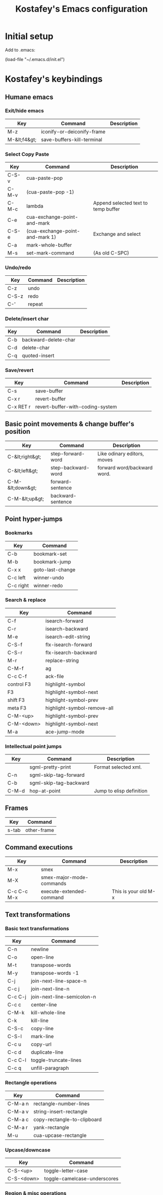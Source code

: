 #+TITLE: Kostafey's Emacs configuration
#+OPTIONS: toc:4 h:4
#+STARTUP: content
* Initial setup

Add to .emacs:

(load-file "~/.emacs.d/init.el")

* Kostafey's keybindings
** Humane emacs
*** Exit/hide emacs
| Key          | Command                    | Description |
|--------------+----------------------------+-------------|
| M-z          | iconify-or-deiconify-frame |             |
| M-&lt;f4&gt; | save-buffers-kill-terminal |             |

#+begin_src emacs-lisp :exports none :padline no
  ;;; key-bindings.el -- A collection of key bindings (default and custom).

  ;;; Commentary:

  ;; Attempting to make emacs a little bit humane.

  ;;=============================================================================
  ;; Exit & iconify emacs
  (global-set-key (kbd "M-z") 'iconify-or-deiconify-frame)    ; Hide emacs frame
  (global-set-key (kbd "M-<f4>") 'save-buffers-kill-terminal)
  (global-set-key [escape] 'keyboard-quit)

  ;;=============================================================================
  ;; CUA - the core of the emacs humane ;)
  ;;
  (require 'cua-base)
  (require 'hopper)
  (cua-mode t)
  (setq cua-prefix-override-inhibit-delay 0.1)
  ;;
  ;; Region selection:
  (setq transient-mark-mode t)
#+end_src

*** Select Copy Paste
| Key   | Command                         | Description                         |
|-------+---------------------------------+-------------------------------------|
| C-S-v | cua-paste-pop                   |                                     |
| C-M-v | (cua-paste-pop -1)              |                                     |
| C-M-c | lambda                          | Append selected text to temp buffer |
| C-e   | cua-exchange-point-and-mark     |                                     |
| C-S-e | (cua-exchange-point-and-mark 1) | Exchange and select                 |
| C-a   | mark-whole-buffer               |                                     |
| M-s   | set-mark-command                | (As old C-SPC)                      |

#+begin_src emacs-lisp :exports none
  ;;-----------------------------------------------------------------------------
  (global-set-key (kbd "C-S-v") 'cua-paste-pop)
  (global-set-key (kbd "C-M-v") '(lambda() (interactive) (cua-paste-pop -1)))

  (global-set-key (kbd "C-M-c") '(lambda(beg end) (interactive "r")
                                   (append-to-buffer "temp" beg end)
                                   (save-excursion
                                     (set-buffer "temp")
                                     (insert "\n"))))
  ;;-----------------------------------------------------------------------------
  (global-set-key (kbd "C-e") 'cua-exchange-point-and-mark)
  (global-set-key (kbd "C-S-e") '(lambda() (interactive) (cua-exchange-point-and-mark 1)))
  ;;-----------------------------------------------------------------------------
  (global-set-key (kbd "C-a") 'mark-whole-buffer)
  (global-set-key (kbd "M-s") 'set-mark-command)
  ;;-----------------------------------------------------------------------------

  ;;----------------------------------------------------------------------
  ;; multiple-cursors
  ;;
  (when (require 'multiple-cursors nil 'noerror)
    ;; When you have an active region that spans multiple lines, the following will
    ;; add a cursor to each line:
    (global-set-key (kbd "C-S-m") 'mc/edit-lines)
    ;; When you want to add multiple cursors not based on continuous lines, but
    ;; based on keywords in the buffer, use:
    (global-set-key (kbd "C->") 'mc/mark-next-like-this)
    (global-set-key (kbd "C-<") 'mc/mark-previous-like-this)
    (global-set-key (kbd "C-c C-<") 'mc/mark-all-like-this))
  ;;
  ;;----------------------------------------------------------------------
#+end_src

*** Undo/redo
| Key   | Command | Description |
|-------+---------+-------------|
| C-z   | undo    |             |
| C-S-z | redo    |             |
| C-'   | repeat  |             |

#+begin_src emacs-lisp :exports none
  (require 'redo)
  (global-unset-key "\C-_")

  (global-set-key (kbd "C-z") 'undo)              ; Undo C-z
  (global-set-key [(meta backspace)] 'undo)
  (global-set-key (kbd "C-S-z") 'redo)            ; Redo C-S-z

  (global-unset-key (kbd "C-'"))
  (global-set-key (kbd "C-'") 'repeat)
#+end_src

*** Delete/insert char
| Key | Command              | Description |
|-----+----------------------+-------------|
| C-b | backward-delete-char |             |
| C-d | delete-char          |             |
| C-q | quoted-insert        |             |

#+begin_src emacs-lisp :exports none
  (global-set-key "\C-b" 'backward-delete-char)
  (global-set-key "\C-d" 'delete-char)            ; delete
  (global-set-key "\C-q" 'quoted-insert)
  (global-set-key [(delete)] 'delete-char)
  ;; (global-set-key (kbd "M-SPC") 'just-one-space) - default
  (global-set-key (kbd "s-SPC") 'just-one-space)
#+end_src

*** Save/revert
| Key       | Command                          | Description |
|-----------+----------------------------------+-------------|
| C-s       | save-buffer                      |             |
| C-x r     | revert-buffer                    |             |
| C-x RET r | revert-buffer-with-coding-system |             |

#+begin_src emacs-lisp :exports none
  ;;-----------------------------------------------------------------------------
  (global-set-key (kbd "C-s") 'save-buffer)
  ;; Cancel all changes from last save
  (global-set-key (kbd "C-x r") 'revert-buffer)
  (global-set-key (kbd "C-x RET r") 'revert-buffer-with-coding-system)
#+end_src

#+begin_src emacs-lisp :exports none
  ;;=============================================================================
  ;; Keyboard prefixes
  ;;
  (global-unset-key "\C-\M-a")
  (defvar selected-area-prefix "\C-\M-a")
  (defvar change-buffer-prefix "\C-c\C-b")

  (require 'navigation-in-frame)
  (require 'navigation-in-buffer)
  (require 'basic-text-editing)
#+end_src

** Basic point movements & change buffer's position
| Key              | Command            | Description                 |
|------------------+--------------------+-----------------------------|
| C-&lt;right&gt;  | step-forward-word  | Like odinary editors, moves |
| C-&lt;left&gt;   | step-backward-word | forward word/backward word. |
| C-M-&lt;down&gt; | forward-sentence   |                             |
| C-M-&lt;up&gt;   | backward-sentence  |                             |

#+begin_src emacs-lisp :exports none
  ;;=============================================================================
  ;;           Basic point movements & change buffer's position
  ;;
  ;; Physical line navigation:
  ;; move up down end begin over the real visible screen lines
  (require 'physical-line)
  (physical-line-mode 1)

  (global-set-key (kbd "<up>")          'k/line-previous)
  (global-set-key (kbd "<down>")        'k/line-next)
  (global-set-key (kbd "S-<up>")        'k/line-previous-select)
  (global-set-key (kbd "S-<down>")      'k/line-next-select)

  (global-set-key (kbd "<right>")       'k/char-forward)
  (global-set-key (kbd "<left>")        'k/char-backward)
  (global-set-key (kbd "S-<right>")     'k/char-forward-select)
  (global-set-key (kbd "S-<left>")      'k/char-backward-select)

  (global-set-key (kbd "C-<right>")     'k/word-forward)
  (global-set-key (kbd "C-<left>")      'k/word-backward)
  (global-set-key (kbd "C-S-<right>")   'k/word-forward-select)
  (global-set-key (kbd "C-S-<left>")    'k/word-backward-select)

  (global-set-key (kbd "C-M-<right>")   'k/sexp-forward)
  (global-set-key (kbd "C-M-<left>")    'k/sexp-backward)
  (global-set-key (kbd "C-M-S-<right>") 'k/sexp-forward-select)
  (global-set-key (kbd "C-M-S-<left>")  'k/sexp-backward-select)

  (global-set-key (kbd "<end>")         'k/line-end)
  (global-set-key (kbd "<home>")        'k/line-beginning)
  (global-set-key (kbd "S-<end>")       'k/line-end-select)
  (global-set-key (kbd "S-<home>")      'k/line-beginning-select)
  (global-set-key (kbd "C-<home>")      'k/buffer-beginning)
  (global-set-key (kbd "C-<end>")       'k/buffer-end)
  (global-set-key (kbd "C-S-<home>")    'k/buffer-beginning-select)
  (global-set-key (kbd "C-S-<end>")     'k/buffer-end-select)

  (require 'expand-region)
  (global-set-key (kbd "C-=") 'er/expand-region)

  (put 'step-forward-word 'CUA 'move)
  (put 'step-backward-word 'CUA 'move)
  ;;-----------------------------------------------------------------------------
  (global-set-key (kbd "C-s-<down>") 'forward-sentence)
  (global-set-key (kbd "C-s-<up>") 'backward-sentence)
  ;;-----------------------------------------------------------------------------
  ;; cua-mode in org-mode
  (eval-after-load "org"
    '(progn
      (define-key org-mode-map (kbd "S-<left>") nil)
      (define-key org-mode-map (kbd "S-<right>") nil)
      (define-key org-mode-map (kbd "C-S-<left>") nil)
      (define-key org-mode-map (kbd "C-S-<right>") nil)
      (define-key org-mode-map (kbd "C-S-M-<left>") nil)
      (define-key org-mode-map (kbd "C-S-M-<right>") nil)
      (define-key org-mode-map (kbd "S-<up>") nil)
      (define-key org-mode-map (kbd "S-<down>") nil)
      (define-key org-mode-map (kbd "M-<up>") nil)
      (define-key org-mode-map (kbd "M-<down>") nil)
      (define-key org-mode-map (kbd "M-<left>") nil)
      (define-key org-mode-map (kbd "M-<right>") nil)
      (define-key org-mode-map (kbd "C-a") nil)
      (define-key org-mode-map (kbd "M-a") nil)))

  ;;-----------------------------------------------------------------------------
  (require 'pager)
  ;; Bind scrolling functions from pager library.
  (global-set-key [next]     'pager-page-down)
  (global-set-key [prior]    'pager-page-up)
  ;;-----------------------------------------------------------------------------
  ;; Scrolling without point movement
  (global-set-key (kbd "C-l") 'recenter-top-bottom)

  (if (< emacs-major-version 24)
      (progn
      (global-set-key [(control down)] (lambda () (interactive) (scroll-up 1))) ; [C-down]
      (global-set-key [(control up)] (lambda () (interactive) (scroll-down 1)))) ; [C-up]
    (progn
      (global-set-key [(control down)] 'scroll-up-line) ; [C-down]
      (global-set-key [(control up)] 'scroll-down-line))) ; [C-up]
  ;;
  ;;=============================================================================
#+end_src

** Point hyper-jumps
*** Bookmarks
    | Key       | Command          |
    |-----------+------------------|
    | C-b       | bookmark-set     |
    | M-b       | bookmark-jump    |
    |-----------+------------------|
    | C-x x     | goto-last-change |
    | C-c left  | winner-undo      |
    | C-c right | winner-redo      |
#+begin_src emacs-lisp :exports none
  ;;=============================================================================
  ;;                         Point hyper-jumps
  ;;
  ;;-----------------------------------------------------------------------------
  ; bookmarks
  (global-set-key (kbd "C-b") 'bookmark-set)
  (global-set-key (kbd "M-b") 'bookmark-jump)
  ;;----------------------------------------------------------------------------
  (global-set-key (kbd "C-x x") 'goto-last-change)
#+end_src

*** Search & replace
    | Key        | Command                     |
    |------------+-----------------------------|
    | C-f        | isearch-forward             |
    | C-r        | isearch-backward            |
    | M-e        | isearch-edit-string         |
    | C-S-f      | flx-isearch-forward         |
    | C-S-r      | flx-isearch-backward        |
    |------------+-----------------------------|
    | M-r        | replace-string              |
    |------------+-----------------------------|
    | C-M-f      | ag                          |
    | C-c C-f    | ack-file                    |
    |------------+-----------------------------|
    | control F3 | highlight-symbol            |
    | F3         | highlight-symbol-next       |
    | shift F3   | highlight-symbol-prev       |
    | meta F3    | highlight-symbol-remove-all |
    | C-M-<up>   | highlight-symbol-prev       |
    | C-M-<down> | highlight-symbol-next       |
    |------------+-----------------------------|
    | M-a        | ace-jump-mode               |
#+begin_src emacs-lisp :exports none
  ;;-----------------------------------------------------------------------------
  ;; Search & replace
  (global-unset-key (kbd "C-f"))
  (global-set-key (kbd "C-f") 'isearch-forward)
  (global-set-key (kbd "C-S-f") 'flx-isearch-forward)
  (global-set-key (kbd "C-r") 'isearch-backward)
  (global-set-key (kbd "C-S-r") 'flx-isearch-backward)
  ;;(global-set-key (kbd "M-e") 'isearch-edit-string) - default

  (global-unset-key (kbd "M-r"))
  (global-set-key (kbd "M-r") 'replace-string)

  ;; (global-set-key (kbd "C-M-f") 'ack) ;; instead of 'rgrep
  (global-set-key (kbd "C-M-f") 'ag)
  (global-set-key (kbd "C-c C-f") 'ack-file)

  (when (require 'highlight-symbol nil 'noerror)
    (eval-after-load "highlight-symbol"
      '(progn
         (global-set-key [(control f3)] 'highlight-symbol)
         (global-set-key [f3] 'highlight-symbol-next)
         (global-set-key [(shift f3)] 'highlight-symbol-prev)
         (global-set-key [(meta f3)] 'highlight-symbol-remove-all)
         (global-set-key (kbd "C-M-<up>") 'highlight-symbol-prev)
         (global-set-key (kbd "C-M-<down>") 'highlight-symbol-next))))

  (defun kostafey-markdown-mode-hook ()
    (define-key markdown-mode-map (kbd "C-M-<up>") 'highlight-symbol-prev)
    (define-key markdown-mode-map (kbd "C-M-<down>") 'highlight-symbol-next)
    (define-key markdown-mode-map (kbd "<backspace>") nil))
  (add-hook 'markdown-mode-hook 'kostafey-markdown-mode-hook)

  ;; ace-jump-mode
  (global-unset-key (kbd "M-a"))
  (when (require 'ace-jump-mode nil 'noerror)
    (define-key global-map (kbd "M-a") 'ace-jump-mode))
  ;;
  ;;=============================================================================
#+end_src

*** Intellectual point jumps
    | Key   | Command                | Description              |
    |-------+------------------------+--------------------------|
    |       | sgml-pretty-print      | Format selected xml.     |
    | C-n   | sgml-skip-tag-forward  |                          |
    | C-b   | sgml-skip-tag-backward |                          |
    |-------+------------------------+--------------------------|
    | C-M-d | hop-at-point           | Jump to elisp definition |
#+begin_src emacs-lisp :exports none
  ;;=============================================================================
  ;;                           Intellectual point jumps
  ;;
  ;;-----------------------------------------------------------------------------
  ;; html/xml tags navigation
  (defun k/define-xml-jumps (mode-map)
    ;; (require 'sgml-mode)
    (define-key mode-map (kbd "C-M-<right>") 'k/sgml-skip-tag-forward)
    (define-key mode-map (kbd "C-M-<left>") 'k/sgml-skip-tag-backward)
    (define-key mode-map (kbd "C-M-S-<right>") 'k/sgml-skip-tag-forward-select)
    (define-key mode-map (kbd "C-M-S-<left>") 'k/sgml-skip-tag-backward-select))
  (defun kostafey-html-mode-hook ()
    (k/define-xml-jumps html-mode-map))
  (defun kostafey-nxml-mode-hook ()
    (k/define-xml-jumps nxml-mode-map))
  (add-hook 'html-mode-hook 'kostafey-html-mode-hook)
  (add-hook 'nxml-mode-hook 'kostafey-nxml-mode-hook)
  ;;-----------------------------------------------------------------------------
  ;; goto definition
  (global-set-key (kbd "C-M-d") 'hop-at-point)
  ;;
  ;;=============================================================================
#+end_src

** Frames
    | Key   | Command     |
    |-------+-------------|
    | s-tab | other-frame |

#+begin_src emacs-lisp :exports none
  ;; Switch frame
  ;; C-x 5 o - default
  (global-set-key (kbd "s-<tab>") 'other-frame)
#+end_src

** Command executions
    | Key         | Command                  | Description          |
    |-------------+--------------------------+----------------------|
    | M-x         | smex                     |                      |
    | M-X         | smex-major-mode-commands |                      |
    | C-c C-c M-x | execute-extended-command | This is your old M-x |
#+begin_src emacs-lisp :exports none
  ;;=============================================================================
  ;;                              Command executions
  ;; smex configuration
  (global-set-key (kbd "M-x") 'smex)
  (global-set-key (kbd "M-X") 'smex-major-mode-commands)
  ;; This is your old M-x.
  (global-set-key (kbd "C-c C-c M-x") 'execute-extended-command)
  ;;
  ;;=============================================================================
#+end_src

** Text transformations
*** Basic text transformations
    | Key     | Command                    |
    |---------+----------------------------|
    | C-n     | newline                    |
    | C-o     | open-line                  |
    |---------+----------------------------|
    | M-t     | transpose-words            |
    | M-y     | transpose-words -1         |
    |---------+----------------------------|
    | C-j     | join-next-line-space-n     |
    | C-c j   | join-next-line-n           |
    | C-c C-j | join-next-line-semicolon-n |
    |---------+----------------------------|
    | C-c c   | center-line                |
    |---------+----------------------------|
    | C-M-k   | kill-whole-line            |
    | C-k     | kill-line                  |
    |---------+----------------------------|
    | C-S-c   | copy-line                  |
    | C-S-l   | mark-line                  |
    | C-c u   | copy-url                   |
    | C-c d   | duplicate-line             |
    |---------+----------------------------|
    | C-c C-l | toggle-truncate-lines      |
    |---------+----------------------------|
    | C-c q   | unfill-paragraph           |
#+begin_src emacs-lisp :exports none
  ;;=============================================================================
  ;;                        Text transformations
  ;;-----------------------------------------------------------------------------
  ;; Basic text transformations
  (global-set-key (kbd "C-n") 'newline)
  (global-set-key (kbd "C-o") 'open-line)
  ;;-----------------------------------------------------------------------------
  ;; Word operations
  (global-set-key (kbd "M-t") 'transpose-words)
  (global-set-key (kbd "M-y") '(lambda() (interactive) (transpose-words -1)))
  ;;-----------------------------------------------------------------------------
  ;; Line operations
  (global-set-key (kbd "C-j") 'join-next-line-space-n)
  (global-set-key (kbd "C-c j") 'join-next-line-n)
  (global-set-key (kbd "C-c C-j") 'join-next-line-semicolon-n)

  (global-set-key (kbd "C-c c") 'center-line)

  (global-set-key (kbd "C-M-k") 'kill-whole-line)
  (global-set-key (kbd "C-k") 'kill-line)

  (global-set-key (kbd "C-S-c") 'copy-line)
  (global-set-key (kbd "C-S-l") 'mark-line)
  (global-set-key (kbd "C-c u") 'copy-url)
  (global-set-key (kbd "C-c d") 'duplicate-line)
  ;; Toggle whether to fold or truncate long lines for the current buffer.
  (global-set-key (kbd "C-c C-l") 'toggle-truncate-lines)
  ;;-----------------------------------------------------------------------------
  ;; Paragraph operations
  (global-set-key (kbd "C-c q")  'unfill-paragraph)
  (global-set-key (kbd "C-c e")  'graph-easy-run)
#+end_src

*** Rectangle operations
    | Key     | Command                     |
    |---------+-----------------------------|
    | C-M-a n | rectangle-number-lines      |
    | C-M-a v | string-insert-rectangle     |
    | C-M-a c | copy-rectangle-to-clipboard |
    | C-M-a r | yank-rectangle              |
    | M-u     | cua-upcase-rectangle        |
#+begin_src emacs-lisp :exports none
  ;;-----------------------------------------------------------------------------
  ;; Rectangle operations
  (global-set-key (kbd "C-M-a n") 'rectangle-number-lines)
  (global-set-key (kbd "C-M-a v") 'string-insert-rectangle)
  (global-set-key (kbd "C-M-a c") 'copy-rectangle-to-clipboard)
  (global-set-key (kbd "C-M-a r") 'yank-rectangle)
  ;(global-set-key (kbd "M-u") 'cua-upcase-rectangle) - default
#+end_src

*** Upcase/downcase
    | Key        | Command                      |
    |------------+------------------------------|
    | C-S-<up>   | toggle-letter-case           |
    | C-S-<down> | toggle-camelcase-underscores |
#+begin_src emacs-lisp :exports none
  ;;-----------------------------------------------------------------------------
  ;; Upcase/downcase
  (global-set-key (kbd "C-S-<up>") 'toggle-letter-case)
  (global-set-key (kbd "C-S-<down>") 'toggle-camelcase-underscores)
  ;; (global-unset-key "\C-\M-c")
  (global-set-key (kbd "C-M-a l") 'downcase-region)
  (global-set-key (kbd "C-M-a d") 'downcase-region)
  (global-set-key (kbd "C-M-a u") 'upcase-region)
  (global-set-key (concat selected-area-prefix "u") 'upcase-region)
  (global-set-key (concat selected-area-prefix "l") 'downcase-region)
#+end_src

*** Region & misc operations
    | Key          | Command                   |
    |--------------+---------------------------|
    | C-M-a :      | align-by-column           |
    | C-M-a '      | align-by-quote            |
    | align-regexp | align-regexp              |
    |--------------+---------------------------|
    | C-;          | comment-or-uncomment-this |
    | C-/          | comment-or-uncomment-this |
    |--------------+---------------------------|
    | C-`          | u:en/ru-recode-region     |
    |--------------+---------------------------|
    | C-M-R        | replace-regexp            |
    | M-R          | query-replace             |
    | C-M-a k      | keep-lines                |
    | C-M-a f      | flush-lines               |
#+begin_src emacs-lisp :exports none
  ;;-----------------------------------------------------------------------------
  ;; Region & misc operations
  (global-set-key (kbd "C-M-a :") 'align-by-column)
  (global-set-key (kbd "C-M-a '") 'align-by-quote)
  (global-set-key (kbd "C-M-a a") 'align-regexp)

  (global-set-key (kbd "C-;") 'comment-or-uncomment-this)
  (global-set-key (kbd "C-/") 'comment-or-uncomment-this)

  (global-set-key (kbd "C-`") 'u:en/ru-recode-region)

  (global-set-key (kbd "C-M-R") 'replace-regexp)
  (global-set-key (kbd "M-R") 'query-replace)
  (global-set-key (kbd "C-M-a k") 'keep-lines)
  (global-set-key (kbd "C-M-a f") 'flush-lines)
  ;;
  ;;=============================================================================

  ;;=============================================================================
  ;; Meta - Навигация
  ;;=============================================================================
  (global-set-key "\M-g" 'goto-line)
  ;;l - влево j - вправо i - вверх k - вниз
  (global-set-key "\M-i" 'previous-line)
  (global-set-key "\M-k" 'next-line)
  (global-set-key "\M-j" 'backward-char)
  (global-set-key "\M-l" 'forward-char)

  (global-set-key "\C-cr" 'reposition-window)
  (global-unset-key "\M-\C-l")
  (global-set-key "\M-\C-j" 'backward-word)
  (global-set-key "\M-\C-l" 'forward-word)

  (global-set-key "\M-o" 'end-of-line)
  (global-set-key "\M-u" 'beginning-of-line)

  (global-set-key "\M-m" 'scroll-up)
  (global-set-key "\M-," 'scroll-down)

  (global-set-key "\M-M" '(lambda () (interactive) (scroll-up 1)))
  (global-set-key "\M-<" '(lambda () (interactive) (scroll-down 1)))

  ;;=============================================================================
  ;; Look changes
  ;;
  (global-set-key [(meta return)] 'toggle-fullscreen)
  ;; Folding
  (global-set-key [(control meta tab)] 'fold-dwim-toggle-selective-display)
  ;; Change font size
  ;; (global-set-key (kbd "C-+")      '(lambda nil (interactive) (djcb-zoom 1)))
  ;; (global-set-key [C-kp-add]       '(lambda nil (interactive) (djcb-zoom 1)))
  ;; (global-set-key (kbd "C--")      '(lambda nil (interactive) (djcb-zoom -1)))
  ;; (global-set-key [C-kp-subtract]  '(lambda nil (interactive) (djcb-zoom -1)))
  ;;
  ;;=============================================================================

  ;;=============================================================================
  ;; Gathering information
  ;;
  (global-set-key (kbd "C-?") 'describe-char)
  (global-set-key "\C-\M-a\C-c" 'count-words-region)
  (global-set-key (kbd "M-p") 'copy-to-clipboard-buffer-file-path)
  (global-set-key (kbd "M-f") 'copy-to-clipboard-buffer-file-name)
  ;;
  ;;=============================================================================
#+end_src

*** Buffers navigation
    | Key     | Command                  | Description                 |
    |---------+--------------------------+-----------------------------|
    | C-next  | eframe-next-buffer       |                             |
    | C-prior | eframe-previous-buffer   |                             |
    | C-x a s | find-file-from-clipboard | Open file or directory path |
    |         |                          | from clipboard (kill ring)  |
    |         |                          | if path exists.             |
#+begin_src emacs-lisp :exports none
  ;;=============================================================================
  ;; Buffers navigation
  ;;
  (global-set-key (kbd "C-w") 'prh:kill-current-buffer)
  (global-set-key (kbd "C-c w") 'kill-other-buffers)
  (global-set-key (kbd "C-x w") 'kill-buffer)
  (global-set-key (kbd "C-c k") 'delete-this-buffer-and-file)

  ;; (global-set-key (kbd "C-x <right>") 'next-buffer) - default
  ;; (global-set-key (kbd "C-x <left>") 'previous-buffer) - default

  (global-set-key [(control next)] 'eframe-next-buffer)      ; C-Page Up
  (global-set-key [(control prior)] 'eframe-previous-buffer) ; C-Page Down

  (global-set-key (kbd "C-x a s") 'find-file-from-clipboard)

  ;;-----------------------------------------------------------------------------
  ;; tabbar - switch buffers by tabs
  (global-set-key [(shift super left)] 'tabbar-backward-tab)
  (global-set-key [(ctrl super left)] 'tabbar-backward-tab)
  (global-set-key [(shift super right)] 'tabbar-forward-tab)
  (global-set-key [(ctrl super right)] 'tabbar-forward-tab)
  ;;-----------------------------------------------------------------------------
  ;; ido - switch buffers by completiotion
  (require 'ido)
  (ido-mode t)
  (global-set-key (kbd "C-x C-f") 'ido-find-file)
  (global-set-key (kbd "C-c f") 'ido-choose-from-recentf)
  (global-set-key (kbd "C-x f") ; the plain prompt for file path
                  '(lambda () (interactive)
                     (find-file (read-from-minibuffer "Enter file path: "))))
  (global-set-key (kbd "C-x C-r") 'sudo-edit)
  (global-set-key (kbd "C-x b") 'ido-switch-buffer)
  (global-set-key (concat change-buffer-prefix "b") 'switch-to-buffer)
  ;;-----------------------------------------------------------------------------
  ;; ibuffer - list of all buffers
  (global-set-key (kbd "C-x C-b") 'ibuffer)
  ;;-----------------------------------------------------------------------------
  (require 'bs) ;; other list of buffers
  (global-set-key (kbd "C-x C-n") 'bs-show)
  ;;-----------------------------------------------------------------------------
  ;; buffers shortcuts
  (global-set-key (concat selected-area-prefix "\C-e")
                  '(lambda () (interactive) (find-file "~/.emacs.d/init.el")))
  (global-set-key (concat change-buffer-prefix "e")
                  '(lambda () (interactive) (find-file "~/.emacs.d/init.el")))

  (when (require 'temporary-persistent nil 'noerror)
    (global-set-key (kbd "C-x C-c") 'temporary-persistent-switch-buffer))

  (global-set-key (concat change-buffer-prefix "p")
                  '(lambda () (interactive) (find-file "~/.org.gpg")))
  (global-set-key (concat change-buffer-prefix "k")
                  '(lambda () (interactive) (find-file "~/.keys.org")))
  (global-set-key (concat change-buffer-prefix "k")
                  '(lambda () (interactive) (find-file "~/.keys.org")))
  (global-set-key (kbd "C-x m")
                  '(lambda () (interactive) (switch-to-buffer "*Messages*")))

  (global-set-key (kbd "C-x t") 'visit-term-buffer)
  (global-set-key (kbd "C-c g") 'google)
  (global-set-key (kbd "C-x g") 'goto-url)
  (global-set-key (kbd "C-c C-g") '(lambda () (interactive) (google -1)))
  ;;
  ;;=============================================================================

  ;;=============================================================================
  ;; Windows navigation
  ;;
  (global-unset-key "\C-u")
  (global-set-key "\C-u" 'swap-windows)
  (global-set-key [M-f1] 'universal-argument) ; Binded to `C-u` by default

  (global-unset-key (kbd "M-m"))
  (global-set-key (kbd "M-m") 'mirror-window)

  (global-set-key [(control tab)] 'other-window) ; C-tab switchs to a next window
  (windmove-default-keybindings 'meta)           ; M-up/down/left/right

  (defun kostafey-markdown-mode-hook ()
    (define-key markdown-mode-map (kbd "M-<left>") nil)
    (define-key markdown-mode-map (kbd "M-<right>") nil))
  (add-hook 'markdown-mode-hook 'kostafey-markdown-mode-hook)

  (global-set-key (kbd "M-<left>") 'meta-left)
  (global-set-key (kbd "M-<right>") 'meta-right)

  (global-set-key (kbd "s-<left>") 'shrink-window-horizontally)
  (global-set-key (kbd "s-<right>") 'enlarge-window-horizontally)
  (global-set-key (kbd "s-<down>") 'shrink-window)
  (global-set-key (kbd "s-<up>") 'enlarge-window)
  ;;
  ;;=============================================================================

  ;;=============================================================================
  ;; Modes enabling
  ;;
  ;; auto-complete-mode
  (define-key ac-mode-map (kbd "C-SPC") 'auto-complete) ;; to 'set-mark-command use M-s instead
  (define-key ac-complete-mode-map [next] 'ac-page-next)
  (define-key ac-complete-mode-map [prior] 'ac-page-previous)
  (define-key ac-complete-mode-map (kbd "C-f") 'ac-isearch)

  (define-key dired-mode-map [f1] nil)
  (global-set-key [f1] 'psw-switch-buffer)
  (global-set-key (kbd "C-S-n") 'psw-switch-projectile-files)
  (global-set-key (kbd "M-n") 'psw-switch-projectile-projects)
  (global-set-key (kbd "s-q") 'psw-navigate-files)
  (global-set-key (kbd "s-a") 'psw-navigate-files)
  (global-set-key [f2] 'psw-switch-function)
  ;; (global-set-key [f7] 'ispell-buffer); проверить орфографию в текущем буфере
  ;; (global-set-key [f8] 'ispell-region); 'ispell-word

  (global-set-key [f4] 'k/shell)
  (global-set-key [f5] 'bookmark-set)
  (global-set-key [f6] 'bookmark-jump)
  (global-set-key [f7] 'auto-complete-mode)
  (require 'reencoding-file)
  (global-set-key [f8] 'recode-buffer-rotate-ring)
  (global-set-key [f9] 'auto-fill-mode); вкл/выкл автозаполнения
  (global-set-key [f10] 'flyspell-english)
  (global-set-key [f11] 'flyspell-russian)
  (global-set-key [f12] 'flyspell-mode); вкл/выкл проверки орфографии "на ходу"

  ;; yasnippet
  (defvar yasnippet-prefix "\C-y")
  (global-unset-key yasnippet-prefix)
  (global-set-key (concat yasnippet-prefix "n") 'yas/new-snippet)
  (global-set-key (concat yasnippet-prefix "f") 'yas/find-snippets)
  (global-set-key (concat yasnippet-prefix "v") 'yas/visit-snippet-file)
  (global-set-key (concat yasnippet-prefix "r") 'yas/reload-all)

  (global-set-key (kbd "S-<tab>") 'open-line-or-yas)
  (global-set-key (kbd "C-S-<tab>") 'yas-prev-field)
  ;;
  ;;=============================================================================
#+end_src

*** ASCII graphic & formatting notes
    | Command                         | Description                             |
    |---------------------------------+-----------------------------------------|
    | markdown-insert-header-setext-1 | Add double underline to text            |
    | markdown-insert-header-setext-2 | Add underline to text                   |
    |---------------------------------+-----------------------------------------|
    | comment-box                     | Comment region, putting it inside a box |
    |---------------------------------+-----------------------------------------|
    | picture-draw-rectangle          | Draw rectangle around rectangle-mark    |
    |                                 | selection                               |
    |---------------------------------+-----------------------------------------|
    | table-insert                    | Table creation & manipulation           |
    | table-recognize                 |                                         |
    | table-unrecognize               |                                         |
    | *table--cell-center-paragraph   |                                         |
    |---------------------------------+-----------------------------------------|
    | center-line                     |                                         |
    | center-region                   |                                         |

*** Paredit customization
    | Key         | Command                              | Description               |
    |-------------+--------------------------------------+---------------------------|
    | M-S-(       | paredit-wrap-round                   | (foo  #bar baz)           |
    |             |                                      | --->                      |
    |             |                                      | (foo (#bar) baz)          |
    |-------------+--------------------------------------+---------------------------|
    | M-S-s       | paredit-splice-sexp                  | (foo (bar# baz) quux)     |
    |             |                                      | --->                      |
    |             |                                      | (foo bar# baz quux)       |
    |-------------+--------------------------------------+---------------------------|
    | C-S-)       | paredit-forward-slurp-sexp           | (foo (bar #baz) quux zot) |
    |             |                                      | --->                      |
    |             |                                      | (foo (bar #baz quux) zot) |
    |-------------+--------------------------------------+---------------------------|
    | C-S-}       | paredit-forward-barf-sexp            | (foo (bar #baz quux) zot) |
    |             |                                      | --->                      |
    |             |                                      | (foo (bar #baz) quux zot) |
    |-------------+--------------------------------------+---------------------------|
    | C-S-(       | paredit-backward-slurp-sexp          | (foo bar (baz# quux) zot) |
    |             |                                      | --->                      |
    |             |                                      | (foo (bar baz# quux) zot) |
    |-------------+--------------------------------------+---------------------------|
    | C-S-{       | paredit-backward-barf-sexp           | (foo (bar baz #quux) zot) |
    |             |                                      | --->                      |
    |             |                                      | (foo bar (baz #quux) zot) |
    |-------------+--------------------------------------+---------------------------|
    | ESC <up>    | paredit-splice-sexp-killing-backward | (foo (bar #(sqrt n)))     |
    |             |                                      | -->                       |
    |             |                                      | (foo #(sqrt n))           |
    |-------------+--------------------------------------+---------------------------|
    | M-s-<right> | transpose-sexps                      |                           |
    | M-s-<left>  | (transpose-sexps -1)                 |                           |
    |-------------+--------------------------------------+---------------------------|
#+begin_src emacs-lisp :exports none
  ;;============================================================================
  ;; Paredit customization
  ;;
  (put 'paredit-forward 'CUA 'move)
  (eval-after-load "paredit"
    '(progn
      (define-key paredit-mode-map (kbd "C-M-f") nil)
      (define-key paredit-mode-map (kbd "C-<left>") nil)  ; C-}
      (define-key paredit-mode-map (kbd "C-M-<left>") nil)
      (define-key paredit-mode-map (kbd "C-<right>") nil) ; C-)
      (define-key paredit-mode-map (kbd "C-M-<right>") nil)
      (define-key paredit-mode-map (kbd "C-M-<up>") nil)
      (define-key paredit-mode-map (kbd "M-<up>") nil)
      (define-key paredit-mode-map (kbd "M-<down>") nil)
      (define-key paredit-mode-map (kbd "C-j") nil)
      (define-key paredit-mode-map (kbd "C-S-M-n") 'paredit-newline)
      (define-key paredit-mode-map (kbd "C-d") nil)
      (define-key paredit-mode-map (kbd "<delete>") nil)
      (define-key paredit-mode-map (kbd "<DEL>") nil)
      (define-key paredit-mode-map (kbd "<deletechar>") nil)
      (define-key paredit-mode-map (kbd "<backspace>") nil)
      (define-key paredit-mode-map (kbd "M-r") nil)
      (define-key paredit-mode-map (kbd "M-C-'") 'paredit-raise-sexp)
      (define-key paredit-mode-map (kbd ")") 'nil)
      (define-key paredit-mode-map (kbd "]") 'nil)
      (define-key paredit-mode-map (kbd "\\") 'nil)
      (define-key paredit-mode-map (kbd "\"") 'nil)
      (define-key paredit-mode-map (kbd "C-M-d") 'nil)
      (define-key paredit-mode-map (kbd "M-q") 'nil)
      (define-key paredit-mode-map (kbd "M-r") 'nil)))

  (eval-after-load "paredit-everywhere"
    '(progn
       (define-key paredit-everywhere-mode-map (kbd "M-r") 'replace-string)))

  (global-set-key [(meta super right)] 'transpose-sexps)
  (global-set-key [(meta super left)] (lambda () (interactive) (transpose-sexps -1)))
  ;;
  ;;============================================================================
#+end_src

** IDE
    | Key   | Command                  | Description                          |
    |-------+--------------------------+--------------------------------------|
    | s-s   | sr-speedbar-toggle       |                                      |
    | C-x B | semantic-mrub-switch-tag | Backward after semantic-ia-fast-jump |

*** Speedbar
#+begin_src emacs-lisp :exports none
  ;; speedbar
  (global-set-key (kbd "s-s") 'sr-speedbar-toggle)

  ;;=============================================================================
  ;; ecb
  (global-set-key (kbd "\e M-l") 'ecb-toggle-ecb-windows)
  (global-set-key (kbd "M-w") 'ecb-toggle-ecb-windows)
  ;; (global-set-key (kbd "C-x C-a") 'ecb-activate)
  (global-set-key (kbd "C-x C-q") 'ecb-deactivate)
  ;; (global-set-key "\M-m" 'ecb-goto-window-methods)
  ;;
  ;;=============================================================================
#+end_src

*** Common prog mode keys
    | Key         | Command      | Description                           |
    |-------------+--------------+---------------------------------------|
    | M-S-<left>  | hop-backward | Hop backward if M-<left> is uncertain |
    | M-S-<right> | hop-forward  | Hop forward if M-<right> is uncertain |
#+begin_src emacs-lisp :exports none
  (global-set-key (kbd "M-S-<left>") 'hop-backward)
  (global-set-key (kbd "M-S-<right>") 'hop-forward)
#+end_src

*** Java
#+begin_src emacs-lisp :exports none
  ;;=============================================================================
  ;; Mode keys & programming language specific keys.
  ;;
  ;;----------------------------------------------------------------------
  ;; Java
  (defun kostafey-java-mode-hook ()
    (define-key java-mode-map (kbd "C-a") nil)
    (define-key java-mode-map (kbd "C-h j") 'javadoc-lookup)
    (define-key java-mode-map (kbd "C-<f1>") 'javadoc-lookup)
    (define-key java-mode-map (kbd "C-M-d") 'hop-at-point))
  (add-hook 'java-mode-hook 'kostafey-java-mode-hook)

  (global-set-key (kbd "C-<f10>") 'tomcat-toggle)
  (global-set-key (kbd "C-<f9>") 'maven-tomcat-deploy)
#+end_src
*** Lisp
    | Key     | Command                     |
    |---------+-----------------------------|
    | C-c C-k | slime-compile-and-load-file |
    | C-c h   | slime-hyperspec-lookup      |
#+begin_src emacs-lisp :exports none
  ;;----------------------------------------------------------------------
  ;; lisp
  (defun kostafey-lisp-mode-hook ()
    (define-key lisp-mode-map (kbd "M-p") 'copy-to-clipboard-buffer-file-path)
    (define-key lisp-mode-map (kbd "C-c h") 'slime-hyperspec-lookup)
    (define-key slime-mode-map (kbd "M-p") 'copy-to-clipboard-buffer-file-path)
    (define-key slime-mode-map (kbd "C-c h") 'slime-hyperspec-lookup))
  (add-hook 'lisp-mode-hook 'kostafey-lisp-mode-hook)
  (add-hook 'slime-mode-hook 'kostafey-lisp-mode-hook)
#+end_src
*** Emacs Lisp
    | Key     | Command                    |
    |---------+----------------------------|
    | C-c C-p | k/el-pprint-eval-last-sexp |
    |---------+----------------------------|
    | C-n e b | eval-buffer                |
#+begin_src emacs-lisp :exports none
  ;;----------------------------------------------------------------------
  ;; emacs lisp
  (defun kostafey-elisp-mode-hook ()
    (define-key emacs-lisp-mode-map (kbd "C-c C-p")
      'k/el-pprint-eval-last-sexp)
    (define-key emacs-lisp-mode-map (kbd "C-n e b")
      (lambda () (interactive)
        (eval-buffer)
        (message "Elisp buffer evaluated."))))
  (add-hook 'emacs-lisp-mode-hook 'kostafey-elisp-mode-hook)
#+end_src
*** Clojure
#+begin_src emacs-lisp :exports none
  ;;----------------------------------------------------------------------
  ;; CIDER - Nrepl.el
  ;;
  (global-unset-key (kbd "C-n"))
  (defun kostafey-clojure-mode-hook ()
    (define-key clojure-mode-map (kbd "C-c C-p") 'cider-pprint-eval-last-sexp)
    (define-key clojure-mode-map (kbd "C-n j") 'cider-jack-in)
    (define-key clojure-mode-map (kbd "C-n e b") 'my-cider-eval-buffer)
    (define-key clojure-mode-map (kbd "C-x C-e") 'cider-eval-last-sexp)
    (define-key clojure-mode-map (kbd "C-n q") 'cider-quit)
    (define-key clojure-mode-map (kbd "C-h j") 'javadoc-lookup)
    (define-key clojure-mode-map (kbd "C-M-d") 'hop-at-point)
    (define-key clojure-mode-map (kbd "C-c C-l") nil)
    (define-key clojure-mode-map (kbd "C-c C-f") nil)
    (define-key clojure-mode-map (kbd "C-c C-f") 'ack-file))
  (add-hook 'clojure-mode-hook 'kostafey-clojure-mode-hook)
  (global-set-key (kbd "C-<f5>") 'initialize-cljs-repl)
#+end_src

*** Lua
    | Key     | Command                  |
    |---------+--------------------------|
    | C-c C-l | lua-send-buffer          |
    | C-c C-f | lua-search-documentation |
    | C-c C-c | lua-send-current-line    |
    | M-e     | lua-send-region          |
#+begin_src emacs-lisp :exports none
  (defun kostafey-lua-mode-hook ()
    (define-key lua-mode-map (kbd "C-c C-c") 'lua-send-current-line)
    (define-key lua-mode-map (kbd "M-e") 'lua-send-region)
    (define-key lua-mode-map (kbd "C-x C-e") 'lua-eval-last-expr)
    (define-key lua-mode-map (kbd "C-M-<right>") 'lua-goto-forward)
    (define-key lua-mode-map (kbd "C-M-<left>") 'lua-goto-backward)
    (define-key lua-mode-map (kbd "C-M-S-<right>") 'lua-goto-forward-select)
    (define-key lua-mode-map (kbd "C-M-S-<left>") 'lua-goto-backward-select))
  (add-hook 'lua-mode-hook 'kostafey-lua-mode-hook)
#+end_src

*** Scala
    | Key       | Command                       | Description                              |
    |-----------+-------------------------------+------------------------------------------|
    | C-n j     | ensime                        |                                          |
    | C-c C-v s | ensime-sbt-switch             | Switch to the sbt shell                  |
    | C-n s     | ensime-sbt-switch             | Switch to the sbt shell                  |
    | C-c C-v z | ensime-inf-switch             | Start/switch to scala REPL               |
    | C-n c     | ensime-inf-switch             | Start/switch to scala REPL               |
    | C-c C-v e | ensime-print-errors-at-point  |                                          |
    | C-M-/     | ensime-print-errors-at-point  |                                          |
    | C-c C-v t | ensime-type-at-point          | Echo the type at point to the minibuffer |
    | M-=       | ensime-type-at-point          | Echo the type at point to the minibuffer |
    | C-c C-v b | ensime-inf-eval-buffer        | Send whole buffer to Scala interpreter   |
    | C-n e b   | k/ensime-eval-buffer          | Send whole buffer to Scala interpreter   |
    | C-c C-r   | ensime-inf-eval-region        | Send current region to Scala interpreter |
    | M-e       | ensime-inf-eval-region        | Send current region to Scala interpreter |
    | C-x C-e   | k/ensime-eval-last-scala-expr |                                          |
    | C-n q     | k/ensime-quit                 |                                          |
    | C-n k     | k/ensime-compile              |                                          |
    | C-M-d     | hop-at-point                  | Jump to definition                       |
    | C-c i     | ensime-import-type-at-point   | Suggest possible imports.                |
#+begin_src emacs-lisp :exports none
  ;;----------------------------------------------------------------------
  ;; ENSIME
  ;;
  (defun kostafey-ensime-mode-hook ()
    (define-key ensime-mode-map (kbd "C-n j") 'ensime)
    (define-key ensime-mode-map (kbd "C-n c") 'ensime-inf-switch)
    (define-key ensime-mode-map (kbd "C-n s") 'ensime-sbt-switch)
    (define-key ensime-mode-map (kbd "C-c C-r") 'ensime-inf-eval-region)
    (define-key ensime-mode-map (kbd "M-e") 'k/ensime-inf-eval-region)
    (define-key ensime-mode-map (kbd "C-c C-v b") 'ensime-inf-eval-buffer)
    (define-key ensime-mode-map (kbd "C-M-/") 'ensime-print-errors-at-point)
    (define-key ensime-mode-map (kbd "M-=") 'ensime-type-at-point)
    (define-key ensime-mode-map (kbd "C-x C-e") 'k/ensime-eval-last-scala-expr)
    (define-key ensime-mode-map (kbd "C-c C-e") 'k/ensime-eval-line)
    (define-key ensime-mode-map (kbd "C-n q") 'k/ensime-quit)
    (define-key ensime-mode-map (kbd "C-n e b") 'k/ensime-eval-buffer)
    (define-key ensime-mode-map (kbd "C-n k") 'k/ensime-compile)
    (define-key ensime-mode-map (kbd "C-M-d") 'hop-at-point)
    (define-key ensime-mode-map (kbd "C-c i") 'ensime-import-type-at-point))
  (add-hook 'ensime-mode-hook 'kostafey-ensime-mode-hook)
#+end_src

*** Tcl
    | Key     | Command         | Description |
    |---------+-----------------+-------------|
    | C-c C-t | inferior-tcl    |             |
    | C-c C-f | tcl-load-file   |             |
    | C-c C-v | tcl-eval-defun  |             |
    | C-c C-x | tcl-eval-region |             |
    | M-e     | tcl-eval-region |             |
#+begin_src emacs-lisp :exports none
  ;;----------------------------------------------------------------------
  ;; Tcl
  ;;
  (defun kostafey-tcl-mode-hook ()
    (define-key tcl-mode-map (kbd "M-e") 'tcl-eval-region)
    (define-key tcl-mode-map (kbd "C-c C-c")
      '(lambda() (interactive)
         (save-excursion
           (let ((beg (point))
                 (end (progn
                        (beginning-of-line)
                        (point))))
             (tcl-eval-region end beg))))))
  (add-hook 'tcl-mode-hook 'kostafey-tcl-mode-hook)
#+end_src

*** Golang
#+begin_src emacs-lisp :exports none
  (require 'go-conf)
  (define-key go-mode-map (kbd "C-c C-c") 'go-compile)
  (define-key go-mode-map (kbd "C-c C-e") 'go-run)
  (define-key go-mode-map (kbd "C-x C-e") 'go-run)
#+end_src

*** reStructuredText
#+begin_src emacs-lisp :exports none
  (require 'rst)
  (define-key rst-mode-map (kbd "C-M-a") nil)
#+end_src

*** SQL
#+begin_src emacs-lisp :exports none
  ;;----------------------------------------------------------------------
  ;; SQL
  ;;
  (when (require 'ejc-sql nil 'noerror)
    (eval-after-load "ejc-sql"
      '(progn
         (define-key ejc-sql-mode-keymap (kbd "C-S-s-<up>") '(lambda() (interactive) (ejc-previous-sql t)))
         (define-key ejc-sql-mode-keymap (kbd "C-S-s-<down>") '(lambda() (interactive) (ejc-next-sql t)))
         (define-key ejc-sql-mode-keymap (kbd "C-s-<up>") 'ejc-previous-sql)
         (define-key ejc-sql-mode-keymap (kbd "C-s-<down>") 'ejc-next-sql)
         (global-set-key (kbd "C-x <up>") 'ejc-show-last-result)
         (global-set-key (kbd "C-x C-s") 'ejc-get-temp-editor-buffer)
         (global-set-key (kbd "C-M-<next>") (lambda ()
                                       (interactive)
                                       (if (equal (buffer-name)
                                                  ejc-results-buffer-name)
                                           (ejc-show-next-result))))
         (global-set-key (kbd "C-M-<prior>") (lambda ()
                                               (interactive)
                                               (if (equal (buffer-name)
                                                          ejc-results-buffer-name)
                                                   (ejc-show-prev-result)))))))
  ;;
#+end_src

*** Version control
**** Magit & ahg
    | Key   | Command                    | Description                        |
    |-------+----------------------------+------------------------------------|
    | C-w   | prh:kill-current-buffer    | kill current buffer                |
    | M-w   | get-vc-status              | <b>prog-mode</b>: git or hg status |
    | M-w   | diffview-current           | <b>magit-mode</b>: two-window      |
    |       |                            | (side-by-side) comparsion          |
    | S-M-w | magit-copy-buffer-revision | get buffer revision                |
    |       | magit-log-buffer-file      | Show log for the blob or file      |
    |       |                            | visited in the current buffer.     |
#+begin_src emacs-lisp :exports none
  ;;----------------------------------------------------------------------
  ;; Magit & ahg
  ;;
  (global-unset-key (kbd "M-w"))
  (defun kostafey-magit-mode-hook ()
    (define-key magit-mode-map (kbd "C-w") 'prh:kill-current-buffer)
    (define-key magit-mode-map (kbd "S-M-w") 'magit-copy-buffer-revision)
    (define-key magit-mode-map (kbd "M-w") 'diffview-current)
    (define-key magit-mode-map (kbd "C-s-<down>") 'magit-section-forward)
    (define-key magit-mode-map (kbd "C-s-<up>") 'magit-section-backward))
  (add-hook 'magit-mode-hook 'kostafey-magit-mode-hook)

    (eval-after-load "diffview"
    '(progn
       (defun do-side-by-side (action)
         (funcall action)
         (other-window 1)
         (funcall action)
         (other-window 1))

       (defun kostafey-diffview-mode-hook ()
         (define-key diffview-mode-map [next]
           '(lambda nil (interactive)
              (do-side-by-side '(lambda nil (pager-page-down)))))
         (define-key diffview-mode-map [prior]
           '(lambda nil (interactive)
              (do-side-by-side '(lambda nil (pager-page-up)))))
         (define-key diffview-mode-map (kbd "C-<up>")
           '(lambda nil (interactive)
              (do-side-by-side '(lambda nil (scroll-down-line 1)))))
         (define-key diffview-mode-map (kbd "C-<down>")
           '(lambda nil (interactive)
              (do-side-by-side '(lambda nil (scroll-up-line 1)))))
         (define-key diffview-mode-map (kbd "<mouse-4>")
           '(lambda nil (interactive)
              (do-side-by-side '(lambda nil (scroll-down-line 1)))))
         (define-key diffview-mode-map (kbd "<mouse-5>")
           '(lambda nil (interactive)
              (do-side-by-side '(lambda nil (scroll-up-line 1))))))
       (add-hook 'diffview-mode-hook 'kostafey-diffview-mode-hook)))

  (eval-after-load "version-control"
    '(progn
       (global-set-key (kbd "M-w") 'get-vc-status)))

  (eval-after-load "ahg"
    '(progn
       (define-key ahg-status-mode-map [tab] 'ahg-status-diff)))
  ;;
  ;;=============================================================================
#+end_src

**** git-gutter
    | Key                | Command                  |
    |--------------------+--------------------------|
    | C-M-g &lt;down&gt; | git-gutter:next-hunk     |
    | C-M-g &lt;down&gt; | git-gutter:previous-hunk |
    | C-M-g p            | git-gutter:popup-hunk    |
#+begin_src emacs-lisp :exports none
  (when (require 'git-gutter nil 'noerror)
    (global-set-key (kbd "C-M-g <down>") 'git-gutter:next-hunk)
    (global-set-key (kbd "C-M-g <up>") 'git-gutter:previous-hunk)
    (global-set-key (kbd "C-M-g p") 'git-gutter:popup-hunk))
#+end_src

**** Smerge
    | Key       | Command             | Description                 |
    |-----------+---------------------+-----------------------------|
    | C-c s n   | smerge-next         | Go to the next conflict     |
    | C-c s p   | smerge-prev         | Go to the previous conflict |
    | C-c s RET | smerge-keep-current | Use version the cursor      |
    | C-c s u   | smerge-keep-upper   | Keep the "upper" version    |
    | C-c s l   | smerge-keep-lower   | Keep the "lower" version    |
#+begin_src emacs-lisp :exports none
  (setq smerge-command-prefix (kbd "C-c s"))
#+end_src

** Mouse
#+begin_src emacs-lisp :exports none
  ;;=============================================================================
  ;;                               Mouse
  ;;
  ;; Select by mouse and shift
  ;;-----------------------------------------------------------------------------
  ;; shift + click select region
  (define-key global-map (kbd "<S-down-mouse-1>") 'ignore) ; turn off font dialog
  (define-key global-map (kbd "<S-mouse-1>") '(lambda (e)
                                                (interactive "e")
                                                (if (not mark-active)
                                                    (cua-set-mark))
                                                (mouse-set-point e)))
  ;;-----------------------------------------------------------------------------
  ;; ctrl + shift + click select rectange region
  (global-unset-key (kbd "<C-S-down-mouse-1>"))
  (global-set-key (kbd "<C-S-mouse-1>") 'hkb-mouse-mark-cua-rectangle)
  (define-key cua--rectangle-keymap (kbd "<C-S-mouse-1>") 'hkb-mouse-mark-cua-rectangle)
  ;; (global-set-key (kbd "<C-down-mouse-1>") 'hop-by-mouse)
  (global-set-key (kbd "<C-mouse-1>") 'hop-by-mouse)
  ;;
  ;;=============================================================================

  (provide 'key-bindings)
#+end_src

** Menu
*** header_name
    | Key | Command     | Description |
    |-----+-------------+-------------|
    | M-` | tmm-menubar | Text menu   |

** Org-mode
*** Time schedule
    | Key         | Command          | Description                         |
    |-------------+------------------+-------------------------------------|
    | C-c C-t     | org-todo         | Change the TODO state of an item    |
    | C-c C-x C-i | org-clock-in     | Start the clock on the current item |
    | C-c C-x C-o | org-clock-out    | Stop the currently running clock    |
    | C-c C-x C-r | org-clock-report | Create a table containing a report  |
    |             |                  | about clocked time                  |
** Emacs OS
*** elfeed
#+begin_src emacs-lisp :exports none
   ;; see https://github.com/skeeto/elfeed for details.
   (global-set-key (kbd "M-<f2>") 'elfeed)
#+end_src

